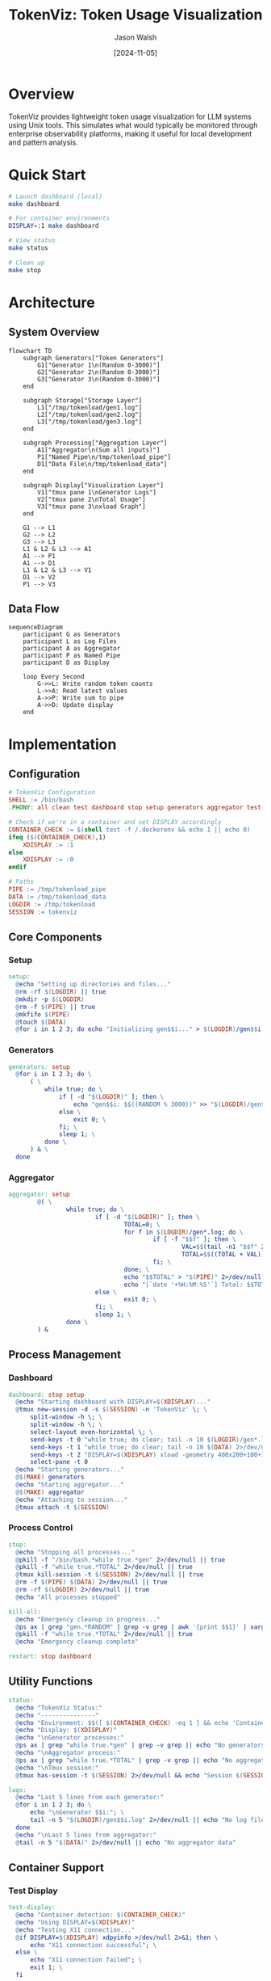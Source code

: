 #+TITLE: TokenViz: Token Usage Visualization
#+AUTHOR: Jason Walsh
#+DATE: [2024-11-05]
#+PROPERTY: header-args:bash :mkdirp t
#+PROPERTY: header-args:makefile :mkdirp t
#+PROPERTY: header-args:mermaid :mkdirp t :exports both
#+PROPERTY: header-args :tangle yes
#+STARTUP: showall

* Overview
TokenViz provides lightweight token usage visualization for LLM systems using Unix tools.
This simulates what would typically be monitored through enterprise observability platforms,
making it useful for local development and pattern analysis.

* Quick Start
#+begin_src bash :tangle no
# Launch dashboard (local)
make dashboard

# For container environments
DISPLAY=:1 make dashboard

# View status
make status

# Clean up
make stop
#+end_src

* Architecture
:PROPERTIES:
:header-args: :tangle no
:END:

** System Overview
#+begin_src mermaid :file docs/images/architecture.png :tangle docs/architecture.mmd
flowchart TD
    subgraph Generators["Token Generators"]
        G1["Generator 1\n(Random 0-3000)"]
        G2["Generator 2\n(Random 0-3000)"]
        G3["Generator 3\n(Random 0-3000)"]
    end

    subgraph Storage["Storage Layer"]
        L1["/tmp/tokenload/gen1.log"]
        L2["/tmp/tokenload/gen2.log"]
        L3["/tmp/tokenload/gen3.log"]
    end

    subgraph Processing["Aggregation Layer"]
        A1["Aggregator\n(Sum all inputs)"]
        P1["Named Pipe\n/tmp/tokenload_pipe"]
        D1["Data File\n/tmp/tokenload_data"]
    end

    subgraph Display["Visualization Layer"]
        V1["tmux pane 1\nGenerator Logs"]
        V2["tmux pane 2\nTotal Usage"]
        V3["tmux pane 3\nxload Graph"]
    end

    G1 --> L1
    G2 --> L2
    G3 --> L3
    L1 & L2 & L3 --> A1
    A1 --> P1
    A1 --> D1
    L1 & L2 & L3 --> V1
    D1 --> V2
    P1 --> V3
#+end_src

** Data Flow
#+begin_src mermaid :file docs/images/dataflow.png :tangle docs/dataflow.mmd
sequenceDiagram
    participant G as Generators
    participant L as Log Files
    participant A as Aggregator
    participant P as Named Pipe
    participant D as Display

    loop Every Second
        G->>L: Write random token counts
        L->>A: Read latest values
        A->>P: Write sum to pipe
        A->>D: Update display
    end
#+end_src

* Implementation
** Configuration
:PROPERTIES:
:header-args:makefile: :tangle Makefile
:END:

#+begin_src makefile :tangle Makefile
  # TokenViz Configuration
  SHELL := /bin/bash
  .PHONY: all clean test dashboard stop setup generators aggregator test-tmux test-xload status logs kill-all restart

  # Check if we're in a container and set DISPLAY accordingly
  CONTAINER_CHECK := $(shell test -f /.dockerenv && echo 1 || echo 0)
  ifeq ($(CONTAINER_CHECK),1)
      XDISPLAY := :1
  else
      XDISPLAY := :0
  endif

  # Paths
  PIPE := /tmp/tokenload_pipe
  DATA := /tmp/tokenload_data
  LOGDIR := /tmp/tokenload
  SESSION := tokenviz
#+end_src

** Core Components
*** Setup
#+begin_src makefile :tangle Makefile
  setup:
  	@echo "Setting up directories and files..."
  	@rm -rf $(LOGDIR) || true
  	@mkdir -p $(LOGDIR)
  	@rm -f $(PIPE) || true
  	@mkfifo $(PIPE)
  	@touch $(DATA)
  	@for i in 1 2 3; do echo "Initializing gen$$i..." > $(LOGDIR)/gen$$i.log; done
#+end_src

*** Generators
#+begin_src makefile :tangle Makefile
  generators: setup
  	@for i in 1 2 3; do \
  		( \
  			while true; do \
  				if [ -d "$(LOGDIR)" ]; then \
  					echo "gen$$i: $$((RANDOM % 3000))" >> "$(LOGDIR)/gen$$i.log"; \
  				else \
  					exit 0; \
  				fi; \
  				sleep 1; \
  			done \
  		) & \
  	done
#+end_src

*** Aggregator
#+begin_src makefile :tangle Makefile
aggregator: setup
        @( \
                while true; do \
                        if [ -d "$(LOGDIR)" ]; then \
                                TOTAL=0; \
                                for f in $(LOGDIR)/gen*.log; do \
                                        if [ -f "$$f" ]; then \
                                                VAL=$$(tail -n1 "$$f" 2>/dev/null | grep -o '[0-9]*$$' || echo 0); \
                                                TOTAL=$$((TOTAL + VAL)); \
                                        fi; \
                                done; \
                                echo "$$TOTAL" > "$(PIPE)" 2>/dev/null || exit 0; \
                                echo "[`date '+%H:%M:%S'`] Total: $$TOTAL" > "$(DATA)" 2>/dev/null || exit 0; \
                        else \
                                exit 0; \
                        fi; \
                        sleep 1; \
                done \
        ) &
#+end_src

** Process Management
*** Dashboard
#+begin_src makefile :tangle Makefile
  dashboard: stop setup
  	@echo "Starting dashboard with DISPLAY=$(XDISPLAY)..."
  	@tmux new-session -d -s $(SESSION) -n 'TokenViz' \; \
  		split-window -h \; \
  		split-window -h \; \
  		select-layout even-horizontal \; \
  		send-keys -t 0 "while true; do clear; tail -n 10 $(LOGDIR)/gen*.log 2>/dev/null || echo 'Waiting for data...'; sleep 1; done" C-m \; \
  		send-keys -t 1 "while true; do clear; tail -n 10 $(DATA) 2>/dev/null || echo 'Waiting for data...'; sleep 1; done" C-m \; \
  		send-keys -t 2 "DISPLAY=$(XDISPLAY) xload -geometry 400x200+100+100 -bg black -fg green -scale 5 < $(PIPE)" C-m \; \
  		select-pane -t 0
  	@echo "Starting generators..."
  	@$(MAKE) generators
  	@echo "Starting aggregator..."
  	@$(MAKE) aggregator
  	@echo "Attaching to session..."
  	@tmux attach -t $(SESSION)
#+end_src

*** Process Control
#+begin_src makefile :tangle Makefile
  stop:
  	@echo "Stopping all processes..."
  	@pkill -f "/bin/bash.*while true.*gen" 2>/dev/null || true
  	@pkill -f "while true.*TOTAL" 2>/dev/null || true
  	@tmux kill-session -t $(SESSION) 2>/dev/null || true
  	@rm -f $(PIPE) $(DATA) 2>/dev/null || true
  	@rm -rf $(LOGDIR) 2>/dev/null || true
  	@echo "All processes stopped"

  kill-all:
  	@echo "Emergency cleanup in progress..."
  	@ps ax | grep "gen.*RANDOM" | grep -v grep | awk '{print $$1}' | xargs kill -9 2>/dev/null || true
  	@pkill -f "while true.*TOTAL" 2>/dev/null || true
  	@echo "Emergency cleanup complete"

  restart: stop dashboard
#+end_src

** Utility Functions
#+begin_src makefile :tangle Makefile
  status:
  	@echo "TokenViz Status:"
  	@echo "---------------"
  	@echo "Environment: $$([ $(CONTAINER_CHECK) -eq 1 ] && echo 'Container' || echo 'Local')"
  	@echo "Display: $(XDISPLAY)"
  	@echo "\nGenerator processes:"
  	@ps ax | grep "while true.*gen" | grep -v grep || echo "No generators running"
  	@echo "\nAggregator process:"
  	@ps ax | grep "while true.*TOTAL" | grep -v grep || echo "No aggregator running"
  	@echo "\nTmux session:"
  	@tmux has-session -t $(SESSION) 2>/dev/null && echo "Session $(SESSION) is running" || echo "No session running"

  logs:
  	@echo "Last 5 lines from each generator:"
  	@for i in 1 2 3; do \
  		echo "\nGenerator $$i:"; \
  		tail -n 5 "$(LOGDIR)/gen$$i.log" 2>/dev/null || echo "No log file"; \
  	done
  	@echo "\nLast 5 lines from aggregator:"
  	@tail -n 5 "$(DATA)" 2>/dev/null || echo "No aggregator data"
#+end_src

** Container Support
*** Test Display
#+begin_src makefile :tangle Makefile
  test-display:
  	@echo "Container detection: $(CONTAINER_CHECK)"
  	@echo "Using DISPLAY=$(XDISPLAY)"
  	@echo "Testing X11 connection..."
  	@if DISPLAY=$(XDISPLAY) xdpyinfo >/dev/null 2>&1; then \
  		echo "X11 connection successful"; \
  	else \
  		echo "X11 connection failed"; \
  		exit 1; \
  	fi
#+end_src

*** Dockerfile
:PROPERTIES:
:header-args:dockerfile: :tangle Dockerfile
:END:

#+begin_src dockerfile
FROM ubuntu:22.04

# Install required packages
RUN apt-get update && apt-get install -y \
    tmux \
    x11-apps \
    xauth \
    make \
    && rm -rf /var/lib/apt/lists/*

# Set up working directory
WORKDIR /app

# Copy application files
COPY . .

# Set display for X11
ENV DISPLAY=:1

# Default command
CMD ["make", "dashboard"]
#+end_src

* Cloud Equivalents
** AWS Implementation
#+begin_src mermaid :file docs/images/aws-impl.png
flowchart LR
    subgraph LLMs["LLM Services"]
        L1["Service 1"]
        L2["Service 2"]
        L3["Service 3"]
    end

    subgraph Queue["Message Queue"]
        Q1["SNS Topic\nToken Usage"]
        Q2["SQS Queue\nAggregation"]
    end

    subgraph Monitor["Monitoring"]
        M1["CloudWatch\nMetrics"]
        M2["CloudWatch\nDashboard"]
    end

    L1 & L2 & L3 --> Q1
    Q1 --> Q2
    Q2 --> M1
    M1 --> M2
#+end_src

** Kafka Implementation
#+begin_src mermaid :file docs/images/kafka-impl.png
flowchart LR
    subgraph LLMs["LLM Services"]
        L1["Service 1"]
        L2["Service 2"]
        L3["Service 3"]
    end

    subgraph Kafka["Kafka Cluster"]
        K1["Topic: token-usage"]
        K2["Topic: aggregated-usage"]
    end

    subgraph Process["Processing"]
        P1["Kafka Streams\nAggregation"]
    end

    subgraph Monitor["Monitoring"]
        M1["Metrics API"]
        M2["Dashboard"]
    end

    L1 & L2 & L3 --> K1
    K1 --> P1
    P1 --> K2
    K2 --> M1
    M1 --> M2
#+end_src

** Prometheus/Grafana Implementation
#+begin_src mermaid :file docs/images/prom-impl.png
flowchart LR
    subgraph LLMs["LLM Services"]
        L1["Service 1\n/metrics"]
        L2["Service 2\n/metrics"]
        L3["Service 3\n/metrics"]
    end

    subgraph Collect["Collection"]
        C1["Prometheus\nServer"]
    end

    subgraph Visual["Visualization"]
        V1["Grafana\nDashboard"]
    end

    L1 & L2 & L3 --> C1
    C1 --> V1
#+end_src

* Contributing
:PROPERTIES:
:header-args:markdown: :tangle CONTRIBUTING.md
:END:

#+begin_src markdown
# Contributing to TokenViz

## Development Setup

1. Fork and clone the repository
2. Ensure XQuartz is installed (macOS)
3. Run tests: `make test`
4. Submit PR with clear description

## Container Development

```bash
# Build container
docker build -t tokenviz .

# Run with X11 socket mounted
docker run -v /tmp/.X11-unix:/tmp/.X11-unix tokenviz
```

## Testing
- Run `make test-display` to verify X11 setup
- Run `make test` for full test suite
- Ensure clean shutdown with `make stop`
#+end_src

* Export Configuration
:PROPERTIES:
:header-args: :tangle no
:END:

#+begin_src emacs-lisp
(org-babel-do-load-languages
 'org-babel-load-languages
 '((shell . t)
   (makefile . t)
   (mermaid . t)
   (dockerfile . t)))
#+end_src

* Local Variables
# Local Variables:
# org-confirm-babel-evaluate: nil
# End:
